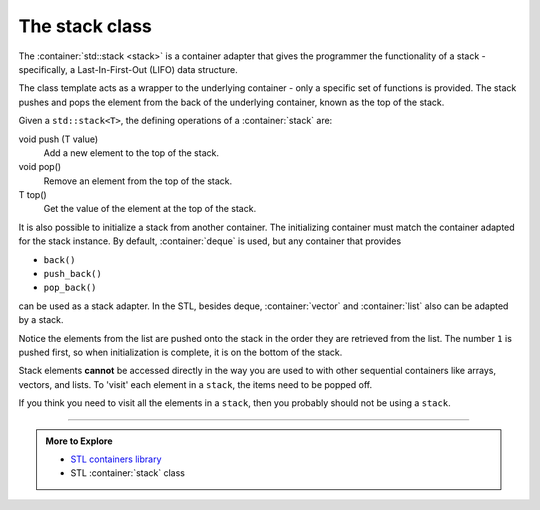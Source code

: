 ..  Copyright (C)  Dave Parillo.  Permission is granted to copy, distribute
    and/or modify this document under the terms of the GNU Free Documentation
    License, Version 1.3 or any later version published by the Free Software
    Foundation; with Invariant Sections being Forward, and Preface,
    no Front-Cover Texts, and no Back-Cover Texts.  A copy of
    the license is included in the section entitled "GNU Free Documentation
    License".

.. index:: 
   pair: sequence containers; stack
   pair: graph; std::stack

The stack class
===============
The :container:`std::stack <stack>` is a container adapter that gives the programmer the 
functionality of a stack - specifically, a Last-In-First-Out (LIFO) data structure.


The class template acts as a wrapper to the underlying container - only 
a specific set of functions is provided. 
The stack pushes and pops the element from the back of the underlying container, 
known as the top of the stack.

Given a ``std::stack<T>``, the defining operations of a :container:`stack` are:

void push (T value)
   Add a new element to the top of the stack.

void pop()
   Remove an element from the top of the stack.

T top()
   Get the value of the element at the top of the stack.
   
.. graphviz::
   :alt: std::stack elements

   // shows push and pop
   digraph g {
       graph [
          rankdir=LR;
          labelloc=b;
          label="std::stack elements";
       ];
       node [fontname = "Bitstream Vera Sans", fontsize=14,
             style=filled, fillcolor=lightblue,
             shape=box, width=0.5, height=.25, label=""];


       a,b,d,e;
       node [style=none];
       c [label=". . .", color=white];

       top [shape=none, label="top()"];
       push [shape=none, label="push()"];
       pop [shape=none, label="pop()"];

       a -> b -> c -> d -> e [dir=none, arrowhead=vee];
       push -> a [style=dotted];
       pop -> a [dir=back,style=dotted];

       pop:e -> top:w [style=invis]   
       top -> a [style=dotted, dir=back, constraint=false];
   }


.. tabbed:: tab_stack_ex_1

   .. tab:: Using std::stack

      Before running the following example, predict the output,
      then check yourself.

      .. activecode:: stack_using_stack_simple_ac1
         :language: cpp
         :compileargs: ['-Wall', '-Wextra', '-std=c++11']
         :nocodelens:

         #include <iostream>
         #include <stack>
         #include <string>

         using std::cout;
         using std::stack;

         // remove all elements from a stack and print them out
         template <class Container>
         void pop_all(Container& s) {
           while(!s.empty()) {
             cout << s.top() << " ";
             s.pop();
           }
           cout << "\npopped all from stack\n";
         }

         int main () {
           stack<std::string> strings;
           cout << "push strings onto stack...\n";
           strings.push("one");
           strings.push("two");
           strings.push("three");
           strings.push("four");
           strings.push("five");

           cout << "size of stack before: " << strings.size() << '\n';
           pop_all (strings);
           cout << "size of stack after: " << strings.size() << '\n';
           if (strings.empty()) {
             cout << "stack is empty.\n";
           }


           return 0;
         }

It is also possible to initialize a stack from another container.
The initializing container must match the container adapted for the
stack instance.
By default, :container:`deque` is used,
but any container that provides

- ``back()``
- ``push_back()``
- ``pop_back()``

can be used as a stack adapter.
In the STL, besides deque, :container:`vector` and :container:`list` also
can be adapted by a stack.

.. tabbed:: tab_stack_initializers_1

   .. tab:: Initializers

      Because the default backing store for a stack is a deque,
      a container adapter does not need to be specified.

      .. code-block:: cpp

         // initialize stack from deque
         std::deque<int> x = { 1, 2, 3, 4, 5 };
         stack<int>> numbers(x);

      To copy a list into a stack will only work if the
      stack instance uses a list as its backing store.

      .. code-block:: cpp

         // initialize stack from list
         std::list<int> y = { 1, 2, 3, 4, 5 };
         stack<int, std::list<int>> numbers(y);

   .. tab:: Run It

      Before running the following example, predict the output,
      then check yourself.

      .. activecode:: stack_list_initializer_ac
         :language: cpp
         :compileargs: ['-Wall', '-Wextra', '-std=c++11']
         :nocodelens:

         #include <iostream>
         #include <stack>
         #include <list>

         using std::cout;
         using std::stack;

         // remove all elements from a stack and print them out
         template <class Container>
         void pop_all(Container& s) {
           while(!s.empty()) {
             cout << s.top() << " ";
             s.pop();
           }
           cout << "\npopped all from stack\n";
         }

         int main () {
           cout << "initialize stack from list:\n";
           std::list<int> tmp = { 1, 2, 3, 4, 5 };
           stack<int, std::list<int>> numbers(tmp);

           cout << "list has " << tmp.size() << " entries\n";
           pop_all (numbers);
           if (numbers.empty()) {
             cout << "stack is empty.\n";
           }

           return 0;
         }

Notice the elements from the list are pushed onto the stack in the order
they are retrieved from the list.
The number ``1`` is pushed first, so when initialization is complete,
it is on the bottom of the stack.
   
Stack elements **cannot** be accessed directly in the way
you are used to with other sequential containers like
arrays, vectors, and lists.
To 'visit' each element in a ``stack``, the items need to be popped off.

If you think you need to visit all the elements in a ``stack``, 
then you probably should not be using a ``stack``.

-----

.. admonition:: More to Explore

   - `STL containers library <http://en.cppreference.com/w/cpp/container>`_
   - STL :container:`stack` class


